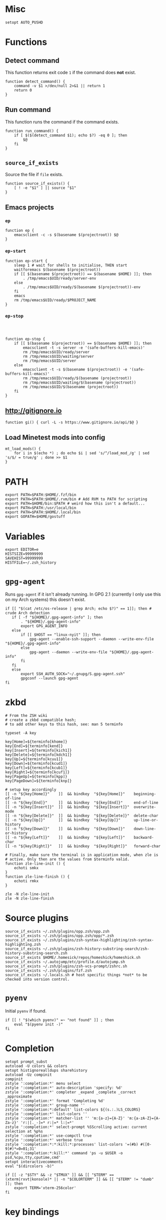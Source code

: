 * Misc

  #+BEGIN_SRC shell :tangle yes
    setopt AUTO_PUSHD
  #+END_SRC

* Functions
** Detect command
   
   This function returns exit code =1= if the command does *not* exist.

   #+BEGIN_SRC shell :tangle yes
     function detect_command() {
         command -v $1 >/dev/null 2>&1 || return 1
         return 0
     }
   #+END_SRC
  
** Run command

   This function runs the command if the command exists.

   #+BEGIN_SRC shell :tangle yes
     function run_command() {
         if [ $($(detect_command $1); echo $?) -eq 0 ]; then
             $@
         fi
     }
   #+END_SRC

** =source_if_exists=
   
   Source the file if =file= exists.

   #+BEGIN_SRC shell :tangle yes
     function source_if_exists() {
         [ ! -e "$1" ] || source "$1"
     }
   #+END_SRC

** Emacs projects
*** =ep=

    #+BEGIN_SRC shell :tangle yes
      function ep {
          emacsclient -c -s $(basename $(projectroot)) $@
      }
    #+END_SRC

*** =ep-start=

    #+BEGIN_SRC shell :tangle yes
      function ep-start {
          sleep 1 # wait for shells to initialise, THEN start
          waitforemacs $(basename $(projectroot))
          if [[ $(basename $(projectroot)) == $(basename $HOME) ]]; then
              . /tmp/emacs$UID/ready/server-env
          else
              . /tmp/emacs$UID/ready/$(basename $(projectroot))-env
          fi
          emacs
          rm /tmp/emacs$UID/ready/$PROJECT_NAME
      }
    #+END_SRC

*** =ep-stop=

    #+BEGIN_SRC shell :tangle yes



      function ep-stop {
          if [[ $(basename $(projectroot)) == $(basename $HOME) ]]; then
              emacsclient -t -s server -e '(safe-buffers-kill-emacs)'
              rm /tmp/emacs$UID/ready/server
              rm /tmp/emacs$UID/waiting/server
              rm /tmp/emacs$UID/server
          else
              emacsclient -t -s $(basename $(projectroot)) -e '(safe-buffers-kill-emacs)'
              rm /tmp/emacs$UID/ready/$(basename (projectroot))
              rm /tmp/emacs$UID/waiting/$(basename (projectroot))
              rm /tmp/emacs$UID/$(basename (projectroot))
          fi
      }
    #+END_SRC
** http://gitignore.io
   #+BEGIN_SRC shell :tangle yes
     function gi() { curl -L -s https://www.gitignore.io/api/$@ }
   #+END_SRC
** Load Minetest mods into config
   #+BEGIN_SRC shell :tangle yes
     mt_load_mods() {
         for i in $(echo *) ; do echo $i | sed 's/^/load_mod_/g' | sed 's/$/ = true/g' ; done >> $1
     }
   #+END_SRC
* PATH
  #+BEGIN_SRC shell :tangle yes
    export PATH=$PATH:$HOME/.fzf/bin
    export PATH=$PATH:$HOME/.rvm/bin # Add RVM to PATH for scripting
    export PATH=$HOME/bin:$PATH # weird how this isn't a default...
    export PATH=$PATH:/usr/local/bin
    export PATH=$PATH:$HOME/.local/bin
    export GOPATH=$HOME/gostuff
  #+END_SRC
* Variables
  
  #+BEGIN_SRC shell :tangle yes
    export EDITOR=e
    HISTSIZE=99999999
    SAVEHIST=99999999
    HISTFILE=~/.zsh_history
  #+END_SRC

* =gpg-agent=

  Runs =gpg-agent= if it isn't already running.
  In GPG 2.1 (currently I only use this on my Arch systems) this doesn't exist.
  #+BEGIN_SRC shell :tangle yes
    if [[ "$(cat /etc/os-release | grep Arch; echo $?)" == 1]]; then # crude Arch detection
       if [ -f "${HOME}/.gpg-agent-info" ]; then
           . "${HOME}/.gpg-agent-info"
           export GPG_AGENT_INFO
       else
           if [[ $HOST == "linux-nyit" ]]; then
               gpg-agent --enable-ssh-support --daemon --write-env-file "${HOME}/.gpg-agent-info"
           else
               gpg-agent --daemon --write-env-file "${HOME}/.gpg-agent-info"
           fi
       fi
       else
           export SSH_AUTH_SOCK="~/.gnupg/S.gpg-agent.ssh"
           gpgconf --launch gpg-agent
    fi
  #+END_SRC

* zkbd
  
  #+BEGIN_SRC shell :tangle yes
    # From the ZSH wiki
    # create a zkbd compatible hash;
    # to add other keys to this hash, see: man 5 terminfo

    typeset -A key

    key[Home]=${terminfo[khome]}
    key[End]=${terminfo[kend]}
    key[Insert]=${terminfo[kich1]}
    key[Delete]=${terminfo[kdch1]}
    key[Up]=${terminfo[kcuu1]}
    key[Down]=${terminfo[kcud1]}
    key[Left]=${terminfo[kcub1]}
    key[Right]=${terminfo[kcuf1]}
    key[PageUp]=${terminfo[kpp]}
    key[PageDown]=${terminfo[knp]}

    # setup key accordingly
    [[ -n "${key[Home]}"    ]]  && bindkey  "${key[Home]}"    beginning-of-line
    [[ -n "${key[End]}"     ]]  && bindkey  "${key[End]}"     end-of-line
    [[ -n "${key[Insert]}"  ]]  && bindkey  "${key[Insert]}"  overwrite-mode
    [[ -n "${key[Delete]}"  ]]  && bindkey  "${key[Delete]}"  delete-char
    [[ -n "${key[Up]}"      ]]  && bindkey  "${key[Up]}"      up-line-or-history
    [[ -n "${key[Down]}"    ]]  && bindkey  "${key[Down]}"    down-line-or-history
    [[ -n "${key[Left]}"    ]]  && bindkey  "${key[Left]}"    backward-char
    [[ -n "${key[Right]}"   ]]  && bindkey  "${key[Right]}"   forward-char

    # Finally, make sure the terminal is in application mode, when zle is
    # active. Only then are the values from $terminfo valid.
    function zle-line-init () {
        echoti smkx
    }
    function zle-line-finish () {
        echoti rmkx
    }

    zle -N zle-line-init
    zle -N zle-line-finish
  #+END_SRC

* Source plugins
  
  #+BEGIN_SRC shell :tangle yes
    source_if_exists ~/.zsh/plugins/opp.zsh/opp.zsh
    source_if_exists ~/.zsh/plugins/opp.zsh/opp/*.zsh
    source_if_exists ~/.zsh/plugins/zsh-syntax-highlighting/zsh-syntax-highlighting.zsh
    source_if_exists ~/.zsh/plugins/zsh-history-substring-search/zsh-history-substring-search.zsh
    source_if_exists $HOME/.homesick/repos/homeshick/homeshick.sh
    source_if_exists ~/.autojump/etc/profile.d/autojump.sh
    source_if_exists ~/.zsh/plugins/zsh-vcs-prompt/zshrc.sh
    source_if_exists ~/.zsh/plugins/fzf.zsh
    source_if_exists ~/.locals.sh # host specific things *not* to be checked into version control.
  #+END_SRC

* =pyenv=

  Initial =pyenv= if found.

  #+BEGIN_SRC shell :tangle yes
    if [[ ! "$(which pyenv)" =~ "not found" ]] ; then
        eval "$(pyenv init -)"
    fi
  #+END_SRC

* Completion
  #+BEGIN_SRC shell :tangle yes
    setopt prompt_subst
    autoload -U colors && colors
    setopt histignorealldups sharehistory
    autoload -Uz compinit
    compinit
    zstyle ':completion:*' menu select
    zstyle ':completion:*' auto-description 'specify: %d'
    zstyle ':completion:*' completer _expand _complete _correct _approximate
    zstyle ':completion:*' format 'Completing %d'
    zstyle ':completion:*' group-name ''
    zstyle ':completion:*:default' list-colors ${(s.:.)LS_COLORS}
    zstyle ':completion:*' list-colors ''
    zstyle ':completion:*' matcher-list '' 'm:{a-z}={A-Z}' 'm:{a-zA-Z}={A-Za-z}' 'r:|[._-]=* r:|=* l:|=*'
    zstyle ':completion:*' select-prompt %SScrolling active: current selection at %p%s
    zstyle ':completion:*' use-compctl true
    zstyle ':completion:*' verbose true
    zstyle ':completion:*:*:kill:*:processes' list-colors '=(#b) #([0-9]#)*=0=01;31'
    zstyle ':completion:*:kill:*' command 'ps -u $USER -o pid,%cpu,tty,cputime,cmd'
    setopt interactivecomments
    eval "$(dircolors -b)"
  #+END_SRC

  #+BEGIN_SRC shell :tangle yes
    if [[ -z "$STY" && -z "$TMUX" ]] && [[ "$TERM" == (xterm|rxvt|konsole)* || -n "$COLORTERM" ]] && [[ "$TERM" != "dumb"  ]]; then
        export TERM='xterm-256color'
    fi
  #+END_SRC

* key bindings

  #+BEGIN_SRC shell :tangle yes
    bindkey -v
    bindkey -s '^O' '^qcd\n'
    bindkey '^f' vi-forward-blank-word
    export KEYTIMEOUT=1
    ZSH_VCS_PROMPT_ENABLE_CACHING='true'
    [[ -s "$HOME/.rvm/scripts/rvm" ]] && source "$HOME/.rvm/scripts/rvm" # Load RVM into a shell session *as a function*
    fpath=(~/.zsh/plugins/zsh-completions/src ~/.zsh/completion $fpath)
    export rvmsudo_secure_path=1

    VIM_PROMPT="%F{yellow}%F{blue}[%f%F{yellow}N%f%F{blue}]%k%f"
    function zle-line-init zle-keymap-select {
        RPS1="${${KEYMAP/vicmd/$VIM_PROMPT}/(main|viins)/}"
        zle reset-prompt
    }
  #+END_SRC

* Prompt

  #+BEGIN_SRC shell :tangle yes
    zle -N zle-line-init
    zle -N zle-keymap-select
    bindkey -M vicmd 'k' history-substring-search-up
    bindkey -M vicmd 'j' history-substring-search-down
    bindkey '^[[A' history-substring-search-up
    bindkey '^[[B' history-substring-search-down
    fancy-ctrl-z () {
        if [[ $#BUFFER -eq 0 ]]; then
            fg
            zle redisplay
        else
            zle push-input
            zle clear-screen
        fi
    }
    zle -N fancy-ctrl-z
    bindkey '^Z' fancy-ctrl-z
    autoload -Uz compinit
    compinit

  #+END_SRC

* FZF

  FZF is a generic fuzzy-finder for the shell, it's like Vim's CtrlP or Emacs' Helm but using standard shell pipes.

  Taken from the FZF README.

  #+BEGIN_SRC shell :tangle yes
    # fe [FUZZY PATTERN] - Open the selected file with the default editor
    #   - Bypass fuzzy finder if there's only one match (--select-1)
    #   - Exit if there's no match (--exit-0)
    fe() {
        local file
        file=$(fzf --query="$1" --select-1 --exit-0)
        [ -n "$file" ] && ${EDITOR:-vim} "$file"
    }

    # fd - cd to selected directory
    fd() {
        local dir
        dir=$(find ${1:-*} -path '*/\.*' -prune \
                   -o -type d -print 2> /dev/null | fzf +m) &&
            cd "$dir"
    }

    # fda - including hidden directories
    fda() {
        local dir
        dir=$(find ${1:-.} -type d 2> /dev/null | fzf +m) && cd "$dir"
    }

    # fh - repeat history
    fh() {
        eval $(([ -n "$ZSH_NAME" ] && fc -l 1 || history) | fzf +s | sed 's/ *[0-9]* *//')
    }

    # fkill - kill process
    fkill() {
        ps -ef | sed 1d | fzf -m | awk '{print $2}' | xargs kill -${1:-9}
    }

    # fbr - checkout git branch
    fbr() {
        local branches branch
        branches=$(git branch) &&
            branch=$(echo "$branches" | fzf +s +m) &&
            git checkout $(echo "$branch" | sed "s/.* //")
    }

    # fstage - stage uncommited file

    fstage() {
        local files to_stage
        files="$(git status --porcelain)"
        to_stage=$(echo $files | fzf -m | rev | cut -d' ' -f1 | rev)
        git add $(echo $to_stage | tr '\n' ' ')
    }

    # fco - checkout git commit
    fco() {
        local commits commit
        commits=$(git log --pretty=oneline --abbrev-commit --reverse) &&
            commit=$(echo "$commits" | fzf +s +m -e) &&
            git checkout $(echo "$commit" | sed "s/ .*//")
    }

    # ftags - search ctags
    ftags() {
        local line
        [ -e tags ] &&
            line=$(
                awk 'BEGIN { FS="\t" } !/^!/ {print toupper($4)"\t"$1"\t"$2"\t"$3}' tags |
                    cut -c1-80 | fzf --nth=1,2
                ) && $EDITOR $(cut -f3 <<< "$line") -c "set nocst" \
                             -c "silent tag $(cut -f2 <<< "$line")"
    }
  #+END_SRC
  
** Screenshots


* pprompt


  #+BEGIN_SRC shell :tangle yes
    # Colors
    _p_color_date=cyan
    _p_color_pwd=cyan
    _p_color_pwd_fg=red
    _p_color_user=white
    _p_color_user_fg=black
    _p_color_host=white
    _p_color_host_fg=black

    p_module_privsymbol() {
        if [[ $(print -P "%#") == "#" ]] ; then
            _p_color_user_privsymbol=red
        else
            _p_color_user_privsymbol=blue
        fi
        echo "%F{$_p_color_user_privsymbol}%#%f"
    }

    p_module_host() {
        echo "%F{$_p_color_host_fg}%K{$_p_color_host}%m%k%f"
    }

    p_module_user() {
        echo "%F{$_p_color_user_fg}%K{$_p_color_user}%n%F{red}⍟%f%k%f"
    }

    p_module_pwd() {
        echo "%F{$_p_color_pwd_fg}%K{$_p_color_pwd}%~%k%f"
    }

    p_module_time() {
        echo '%F{$_p_color_date}%D{%H:%M:%S}%f'
    }

    p_load() {
        export PS1=$(p_module_pwd)" "
        export PS1=$PS1$(p_module_time)" "
        export PS1=$PS1$(p_module_user)
        export PS1=$PS1$(p_module_host)" "
        export PS1=$PS1$(p_module_privsymbol)" "
        export PS1=$PS1'$(vcs_super_info)'
        export PS1=$PS1$'\n'
        export PS1=$PS1"$ "
    }

    p_load

    alias gpull='git pull'
    alias gstatus='git status'
    alias ..='cd ..'
    alias cab='cabal install'
    alias :q='exit'

    # `$TERM' is set to "dumb" when using TRAMP to connect to the host, my custom prompt
    # doesn't work well with TRAMP (i.e: makes TRAMP wait forever for a prompt), so simply
    # set `PS1' to a very simple prompt.
    [[ $TERM == "dumb" ]] && unsetopt zle && PS1='$ '

    [[ $DISPLAY == ":2" ]] && unset TMUX

    # When in tmux I leave some panes to idle, but when I'm not in tmux I don't need `$TMOUT'
    # especially when forwarding ports, so determine if within `TMUX' and set `TMOUT'.
    [[ $TMUX ]] && export TMOUT=3600



    task
  #+END_SRC

* Aliases

** =gcem=

   Bad habits...

   #+BEGIN_SRC shell :tangle yes
     alias gcem="git commit -am '' --allow-empty-message"
   #+END_SRC

** =grmv=

   #+BEGIN_SRC shell :tangle yes
     alias grmv="git remote -v"
   #+END_SRC
